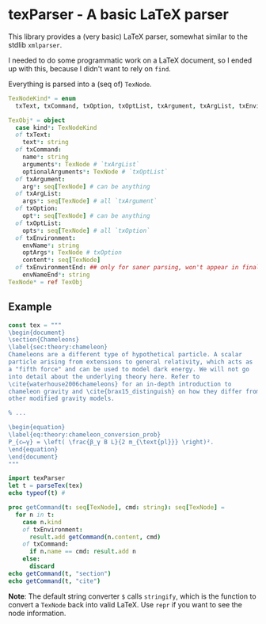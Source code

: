 * texParser - A basic LaTeX parser

This library provides a (very basic) LaTeX parser, somewhat similar to
the stdlib ~xmlparser~.

I needed to do some programmatic work on a LaTeX document, so I ended
up with this, because I didn't want to rely on ~find~.

Everything is parsed into a (seq of) ~TexNode~.

#+begin_src nim
  TexNodeKind* = enum
    txText, txCommand, txOption, txOptList, txArgument, txArgList, txEnvironment, txEnvironmentEnd

  TexObj* = object
    case kind*: TexNodeKind
    of txText:
      text*: string
    of txCommand:
      name*: string
      arguments*: TexNode # `txArgList`
      optionalArguments*: TexNode # `txOptList`
    of txArgument:
      arg*: seq[TexNode] # can be anything
    of txArgList:
      args*: seq[TexNode] # all `txArgument`
    of txOption:
      opt*: seq[TexNode] # can be anything
    of txOptList:
      opts*: seq[TexNode] # all `txOption`
    of txEnvironment:
      envName*: string
      optArgs*: TexNode # txOption
      content*: seq[TexNode]
    of txEnvironmentEnd: ## only for saner parsing, won't appear in final `seq[TexNode]` "AST"
      envNameEnd*: string
  TexNode* = ref TexObj
#+end_src

** Example

#+begin_src nim :results drawer
const tex = """
\begin{document}
\section{Chameleons}
\label{sec:theory:chameleon}
Chameleons are a different type of hypothetical particle. A scalar
particle arising from extensions to general relativity, which acts as
a "fifth force" and can be used to model dark energy. We will not go
into detail about the underlying theory here. Refer to
\cite{waterhouse2006chameleons} for an in-depth introduction to
chameleon gravity and \cite{brax15_distinguish} on how they differ from
other modified gravity models.

% ...

\begin{equation}
\label{eq:theory:chameleon_conversion_prob}
P_{c↦γ} = \left( \frac{β_γ B L}{2 m_{\text{pl}}} \right)².
\end{equation}
\end{document}
"""

import texParser
let t = parseTex(tex)
echo typeof(t) #

proc getCommand(t: seq[TexNode], cmd: string): seq[TexNode] =
  for n in t:
    case n.kind
    of txEnvironment:
      result.add getCommand(n.content, cmd)
    of txCommand:
      if n.name == cmd: result.add n
    else:
      discard
echo getCommand(t, "section")
echo getCommand(t, "cite")
#+end_src

#+RESULTS:
:results:
seq[TexNode]
\section{Chameleons}
\cite{waterhouse2006chameleons}\cite{brax15_distinguish}
:end:

*Note*: The default string converter ~$~ calls ~stringify~, which is
the function to convert a ~TexNode~ back into valid LaTeX. Use ~repr~
if you want to see the node information.
